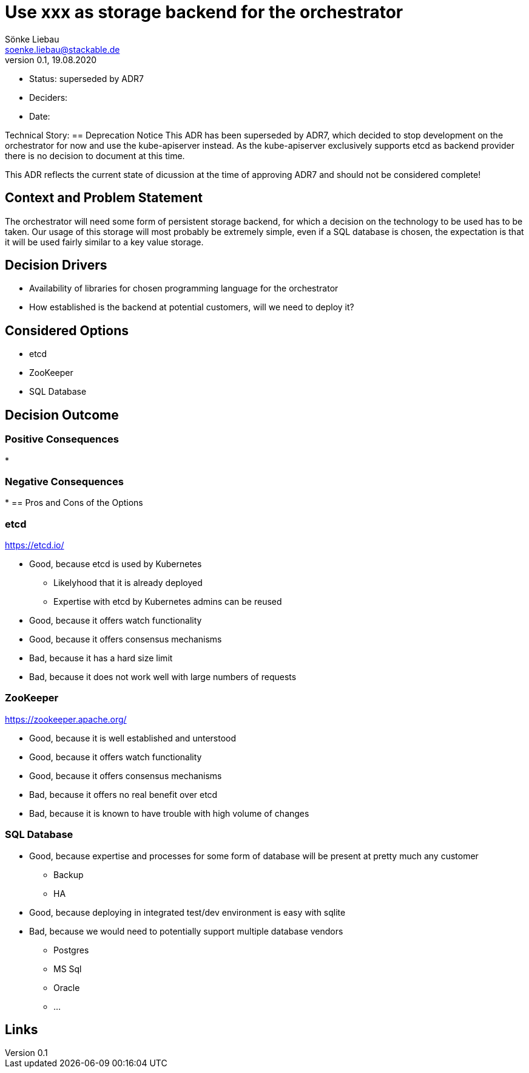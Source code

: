 = Use xxx as storage backend for the orchestrator
Sönke Liebau <soenke.liebau@stackable.de>
v0.1, 19.08.2020
:status: superseded by ADR7

* Status: {status}
* Deciders:
* Date:

Technical Story:
== Deprecation Notice
This ADR has been superseded by ADR7, which decided to stop development on the orchestrator for now and use the kube-apiserver instead.
As the kube-apiserver exclusively supports etcd as backend provider there is no decision to document at this time.

This ADR reflects the current state of dicussion at the time of approving ADR7 and should not be considered complete!

== Context and Problem Statement

The orchestrator will need some form of persistent storage backend, for which a decision on the technology to be used has to be taken.
Our usage of this storage will most probably be extremely simple, even if a SQL database is chosen, the expectation is that it will be used fairly similar to a key value storage.

== Decision Drivers

* Availability of libraries for chosen programming language for the orchestrator
* How established is the backend at potential customers, will we need to deploy it?


== Considered Options

* etcd
* ZooKeeper
* SQL Database

== Decision Outcome



=== Positive Consequences

*

=== Negative Consequences

*
== Pros and Cons of the Options

=== etcd

https://etcd.io/

* Good, because etcd is used by Kubernetes
** Likelyhood that it is already deployed
** Expertise with etcd by Kubernetes admins can be reused
* Good, because it offers watch functionality
* Good, because it offers consensus mechanisms
* Bad, because it has a hard size limit
* Bad, because it does not work well with large numbers of requests

=== ZooKeeper

https://zookeeper.apache.org/

* Good, because it is well established and unterstood
* Good, because it offers watch functionality
* Good, because it offers consensus mechanisms
* Bad, because it offers no real benefit over etcd
* Bad, because it is known to have trouble with high volume of changes

=== SQL Database

* Good, because expertise and processes for some form of database will be present at pretty much any customer
** Backup
** HA
* Good, because deploying in integrated test/dev environment is easy with sqlite
* Bad, because we would need to potentially support multiple database vendors
** Postgres
** MS Sql
** Oracle
** ...


== Links
